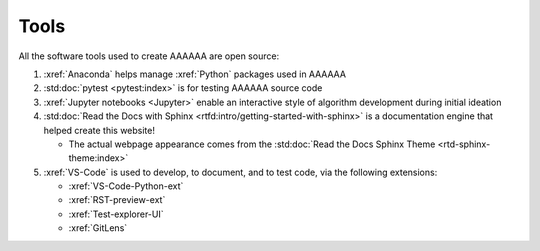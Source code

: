 #####
Tools
#####

All the software tools used to create AAAAAA are open source:

#. :xref:`Anaconda` helps manage :xref:`Python` packages used in AAAAAA
#. :std:doc:`pytest <pytest:index>` is for testing AAAAAA source code
#. :xref:`Jupyter notebooks <Jupyter>` enable an interactive style of
   algorithm development during initial ideation
#. :std:doc:`Read the Docs with Sphinx <rtfd:intro/getting-started-with-sphinx>`
   is a documentation engine that helped create this website!

   * The actual webpage appearance comes from the
     :std:doc:`Read the Docs Sphinx Theme <rtd-sphinx-theme:index>`

#. :xref:`VS-Code` is used to develop, to document, and to test code, via the
   following extensions:

   * :xref:`VS-Code-Python-ext`
   * :xref:`RST-preview-ext`
   * :xref:`Test-explorer-UI`
   * :xref:`GitLens`